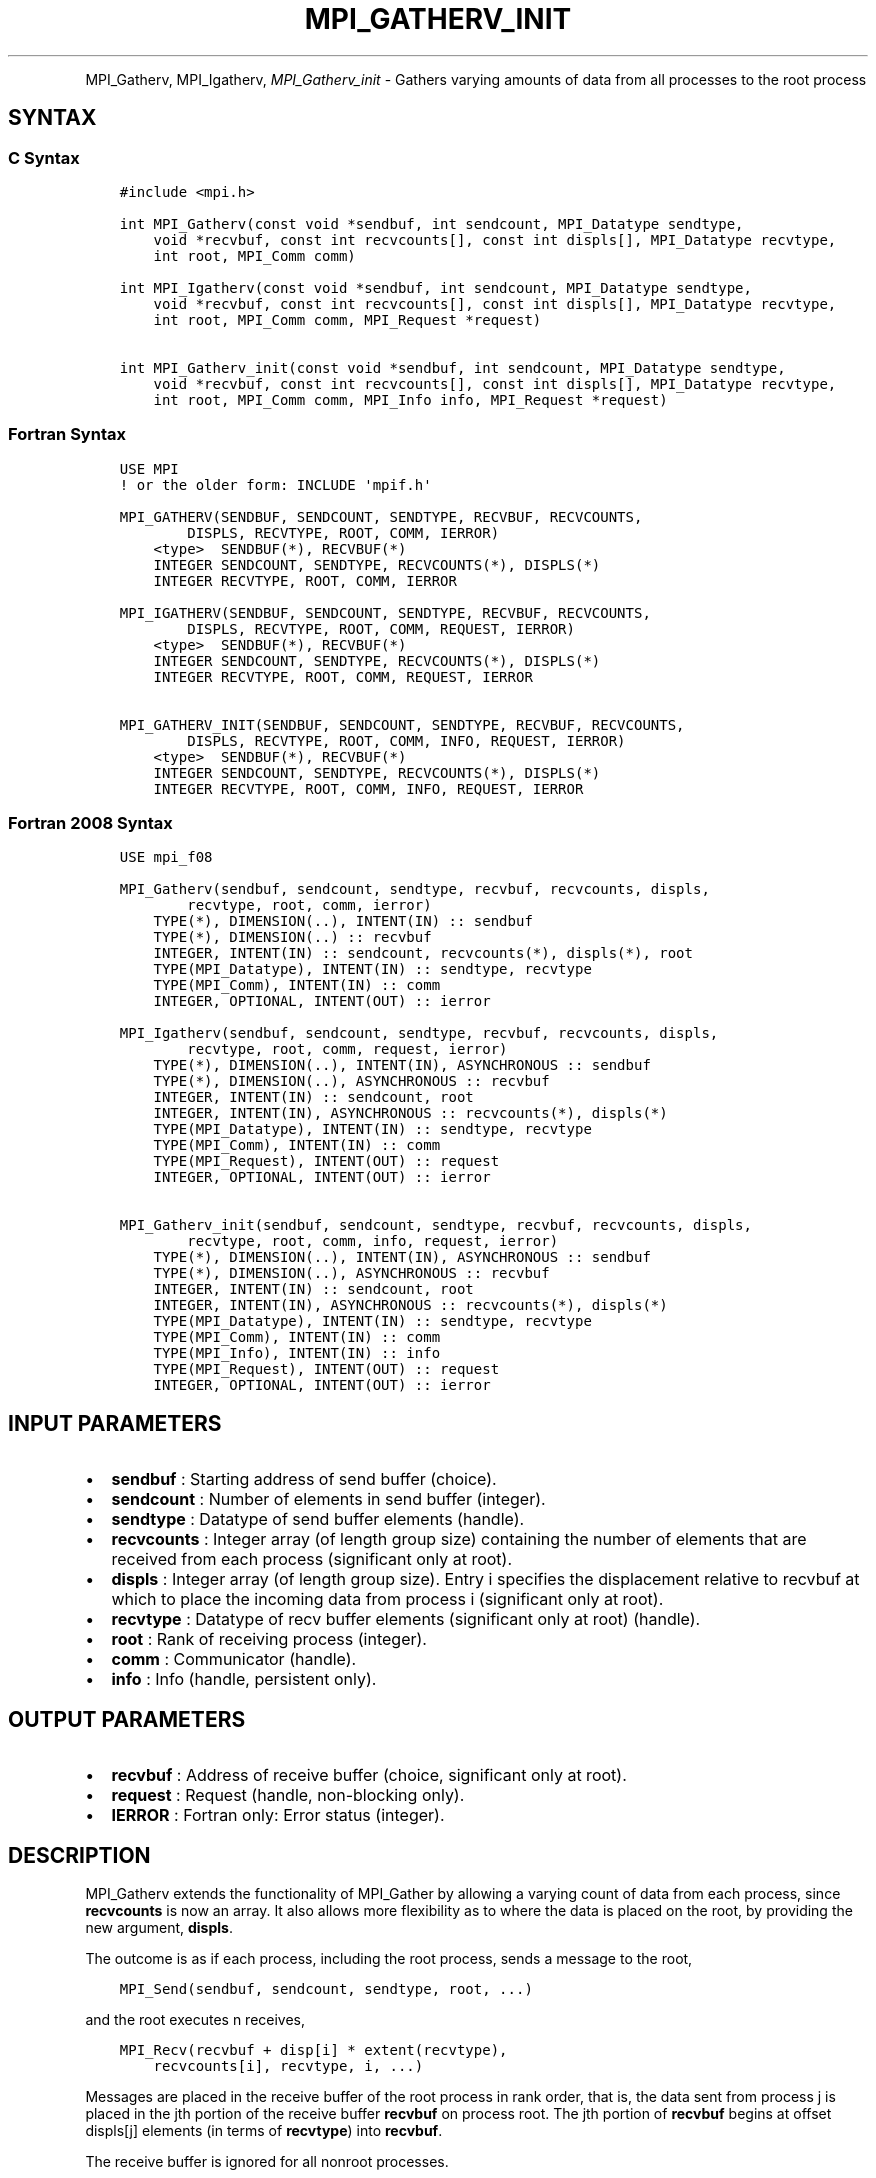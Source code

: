 .\" Man page generated from reStructuredText.
.
.TH "MPI_GATHERV_INIT" "3" "Jan 05, 2022" "" "Open MPI"
.
.nr rst2man-indent-level 0
.
.de1 rstReportMargin
\\$1 \\n[an-margin]
level \\n[rst2man-indent-level]
level margin: \\n[rst2man-indent\\n[rst2man-indent-level]]
-
\\n[rst2man-indent0]
\\n[rst2man-indent1]
\\n[rst2man-indent2]
..
.de1 INDENT
.\" .rstReportMargin pre:
. RS \\$1
. nr rst2man-indent\\n[rst2man-indent-level] \\n[an-margin]
. nr rst2man-indent-level +1
.\" .rstReportMargin post:
..
.de UNINDENT
. RE
.\" indent \\n[an-margin]
.\" old: \\n[rst2man-indent\\n[rst2man-indent-level]]
.nr rst2man-indent-level -1
.\" new: \\n[rst2man-indent\\n[rst2man-indent-level]]
.in \\n[rst2man-indent\\n[rst2man-indent-level]]u
..
.INDENT 0.0
.INDENT 3.5
.UNINDENT
.UNINDENT
.sp
MPI_Gatherv, MPI_Igatherv, \fI\%MPI_Gatherv_init\fP \- Gathers
varying amounts of data from all processes to the root process
.SH SYNTAX
.SS C Syntax
.INDENT 0.0
.INDENT 3.5
.sp
.nf
.ft C
#include <mpi.h>

int MPI_Gatherv(const void *sendbuf, int sendcount, MPI_Datatype sendtype,
    void *recvbuf, const int recvcounts[], const int displs[], MPI_Datatype recvtype,
    int root, MPI_Comm comm)

int MPI_Igatherv(const void *sendbuf, int sendcount, MPI_Datatype sendtype,
    void *recvbuf, const int recvcounts[], const int displs[], MPI_Datatype recvtype,
    int root, MPI_Comm comm, MPI_Request *request)

int MPI_Gatherv_init(const void *sendbuf, int sendcount, MPI_Datatype sendtype,
    void *recvbuf, const int recvcounts[], const int displs[], MPI_Datatype recvtype,
    int root, MPI_Comm comm, MPI_Info info, MPI_Request *request)
.ft P
.fi
.UNINDENT
.UNINDENT
.SS Fortran Syntax
.INDENT 0.0
.INDENT 3.5
.sp
.nf
.ft C
USE MPI
! or the older form: INCLUDE \(aqmpif.h\(aq

MPI_GATHERV(SENDBUF, SENDCOUNT, SENDTYPE, RECVBUF, RECVCOUNTS,
        DISPLS, RECVTYPE, ROOT, COMM, IERROR)
    <type>  SENDBUF(*), RECVBUF(*)
    INTEGER SENDCOUNT, SENDTYPE, RECVCOUNTS(*), DISPLS(*)
    INTEGER RECVTYPE, ROOT, COMM, IERROR

MPI_IGATHERV(SENDBUF, SENDCOUNT, SENDTYPE, RECVBUF, RECVCOUNTS,
        DISPLS, RECVTYPE, ROOT, COMM, REQUEST, IERROR)
    <type>  SENDBUF(*), RECVBUF(*)
    INTEGER SENDCOUNT, SENDTYPE, RECVCOUNTS(*), DISPLS(*)
    INTEGER RECVTYPE, ROOT, COMM, REQUEST, IERROR

MPI_GATHERV_INIT(SENDBUF, SENDCOUNT, SENDTYPE, RECVBUF, RECVCOUNTS,
        DISPLS, RECVTYPE, ROOT, COMM, INFO, REQUEST, IERROR)
    <type>  SENDBUF(*), RECVBUF(*)
    INTEGER SENDCOUNT, SENDTYPE, RECVCOUNTS(*), DISPLS(*)
    INTEGER RECVTYPE, ROOT, COMM, INFO, REQUEST, IERROR
.ft P
.fi
.UNINDENT
.UNINDENT
.SS Fortran 2008 Syntax
.INDENT 0.0
.INDENT 3.5
.sp
.nf
.ft C
USE mpi_f08

MPI_Gatherv(sendbuf, sendcount, sendtype, recvbuf, recvcounts, displs,
        recvtype, root, comm, ierror)
    TYPE(*), DIMENSION(..), INTENT(IN) :: sendbuf
    TYPE(*), DIMENSION(..) :: recvbuf
    INTEGER, INTENT(IN) :: sendcount, recvcounts(*), displs(*), root
    TYPE(MPI_Datatype), INTENT(IN) :: sendtype, recvtype
    TYPE(MPI_Comm), INTENT(IN) :: comm
    INTEGER, OPTIONAL, INTENT(OUT) :: ierror

MPI_Igatherv(sendbuf, sendcount, sendtype, recvbuf, recvcounts, displs,
        recvtype, root, comm, request, ierror)
    TYPE(*), DIMENSION(..), INTENT(IN), ASYNCHRONOUS :: sendbuf
    TYPE(*), DIMENSION(..), ASYNCHRONOUS :: recvbuf
    INTEGER, INTENT(IN) :: sendcount, root
    INTEGER, INTENT(IN), ASYNCHRONOUS :: recvcounts(*), displs(*)
    TYPE(MPI_Datatype), INTENT(IN) :: sendtype, recvtype
    TYPE(MPI_Comm), INTENT(IN) :: comm
    TYPE(MPI_Request), INTENT(OUT) :: request
    INTEGER, OPTIONAL, INTENT(OUT) :: ierror

MPI_Gatherv_init(sendbuf, sendcount, sendtype, recvbuf, recvcounts, displs,
        recvtype, root, comm, info, request, ierror)
    TYPE(*), DIMENSION(..), INTENT(IN), ASYNCHRONOUS :: sendbuf
    TYPE(*), DIMENSION(..), ASYNCHRONOUS :: recvbuf
    INTEGER, INTENT(IN) :: sendcount, root
    INTEGER, INTENT(IN), ASYNCHRONOUS :: recvcounts(*), displs(*)
    TYPE(MPI_Datatype), INTENT(IN) :: sendtype, recvtype
    TYPE(MPI_Comm), INTENT(IN) :: comm
    TYPE(MPI_Info), INTENT(IN) :: info
    TYPE(MPI_Request), INTENT(OUT) :: request
    INTEGER, OPTIONAL, INTENT(OUT) :: ierror
.ft P
.fi
.UNINDENT
.UNINDENT
.SH INPUT PARAMETERS
.INDENT 0.0
.IP \(bu 2
\fBsendbuf\fP : Starting address of send buffer (choice).
.IP \(bu 2
\fBsendcount\fP : Number of elements in send buffer (integer).
.IP \(bu 2
\fBsendtype\fP : Datatype of send buffer elements (handle).
.IP \(bu 2
\fBrecvcounts\fP : Integer array (of length group size) containing the
number of elements that are received from each process (significant
only at root).
.IP \(bu 2
\fBdispls\fP : Integer array (of length group size). Entry i specifies
the displacement relative to recvbuf at which to place the incoming
data from process i (significant only at root).
.IP \(bu 2
\fBrecvtype\fP : Datatype of recv buffer elements (significant only at
root) (handle).
.IP \(bu 2
\fBroot\fP : Rank of receiving process (integer).
.IP \(bu 2
\fBcomm\fP : Communicator (handle).
.IP \(bu 2
\fBinfo\fP : Info (handle, persistent only).
.UNINDENT
.SH OUTPUT PARAMETERS
.INDENT 0.0
.IP \(bu 2
\fBrecvbuf\fP : Address of receive buffer (choice, significant only at
root).
.IP \(bu 2
\fBrequest\fP : Request (handle, non\-blocking only).
.IP \(bu 2
\fBIERROR\fP : Fortran only: Error status (integer).
.UNINDENT
.SH DESCRIPTION
.sp
MPI_Gatherv extends the functionality of MPI_Gather by allowing
a varying count of data from each process, since \fBrecvcounts\fP is now
an array. It also allows more flexibility as to where the data is placed
on the root, by providing the new argument, \fBdispls\fP\&.
.sp
The outcome is as if each process, including the root process, sends a
message to the root,
.INDENT 0.0
.INDENT 3.5
.sp
.nf
.ft C
MPI_Send(sendbuf, sendcount, sendtype, root, ...)
.ft P
.fi
.UNINDENT
.UNINDENT
.sp
and the root executes n receives,
.INDENT 0.0
.INDENT 3.5
.sp
.nf
.ft C
MPI_Recv(recvbuf + disp[i] * extent(recvtype),
    recvcounts[i], recvtype, i, ...)
.ft P
.fi
.UNINDENT
.UNINDENT
.sp
Messages are placed in the receive buffer of the root process in rank
order, that is, the data sent from process j is placed in the jth
portion of the receive buffer \fBrecvbuf\fP on process root. The jth
portion of \fBrecvbuf\fP begins at offset displs[j] elements (in terms of
\fBrecvtype\fP) into \fBrecvbuf\fP\&.
.sp
The receive buffer is ignored for all nonroot processes.
.sp
The type signature implied by \fBsendcount\fP, \fBsendtype\fP on process i
must be equal to the type signature implied by \fBrecvcounts[i]\fP,
\fBrecvtype\fP at the root. This implies that the amount of data sent must
be equal to the amount of data received, pairwise between each process
and the root. Distinct type maps between sender and receiver are still
allowed, as illustrated in Example 2, below.
.sp
All arguments to the function are significant on process \fBroot\fP, while
on other processes, only arguments \fBsendbuf\fP, \fBsendcount\fP,
\fBsendtype\fP, \fBroot\fP, \fBcomm\fP are significant. The arguments \fBroot\fP
and \fBcomm\fP must have identical values on all processes.
.sp
The specification of counts, types, and displacements should not cause
any location on the \fBroot\fP to be written more than once. Such a call
is erroneous.
.sp
Example 1: Now have each process send 100 ints to \fBroot\fP, but place
each set (of 100) stride ints apart at receiving end. Use
\fBMPI_Gatherv\fP and the \fBdispls\fP argument to achieve this effect.
Assume stride >= 100.
.INDENT 0.0
.INDENT 3.5
.sp
.nf
.ft C
MPI_Comm comm;
int gsize,sendarray[100];
int root, *rbuf, stride;
int *displs,i,*rcounts;
//      ...
MPI_Comm_size(comm, &gsize);
rbuf = (int *)malloc(gsize*stride*sizeof(int));
displs = (int *)malloc(gsize*sizeof(int));
rcounts = (int *)malloc(gsize*sizeof(int));
for (i=0; i<gsize; ++i) {
    displs[i] = i*stride;
    rcounts[i] = 100;
}
MPI_Gatherv(sendarray, 100, MPI_INT, rbuf, rcounts,
    displs, MPI_INT, root, comm);
.ft P
.fi
.UNINDENT
.UNINDENT
.sp
Note that the program is erroneous if stride < 100.
.sp
Example 2: Same as Example 1 on the receiving side, but send the 100
ints from the 0th column of a 100 150 int array, in C.
.INDENT 0.0
.INDENT 3.5
.sp
.nf
.ft C
MPI_Comm comm;
int gsize,sendarray[100][150];
int root, *rbuf, stride;
MPI_Datatype stype;
int *displs,i,*rcounts;
//      ...
MPI_Comm_size(comm, &gsize);
rbuf = (int *)malloc(gsize*stride*sizeof(int));
displs = (int *)malloc(gsize*sizeof(int));
rcounts = (int *)malloc(gsize*sizeof(int));
for (i=0; i<gsize; ++i) {
    displs[i] = i*stride;
    rcounts[i] = 100;
}
/* Create datatype for 1 column of array
 */
MPI_Type_vector(100, 1, 150, MPI_INT, &stype);
MPI_Type_commit( &stype );
MPI_Gatherv(sendarray, 1, stype, rbuf, rcounts,
    displs, MPI_INT, root, comm);
.ft P
.fi
.UNINDENT
.UNINDENT
.sp
Example 3: Process i sends (100\-i) ints from the ith column of a 100 x
150 int array, in C. It is received into a buffer with stride, as in the
previous two examples.
.INDENT 0.0
.INDENT 3.5
.sp
.nf
.ft C
MPI_Comm comm;
int gsize,sendarray[100][150],*sptr;
int root, *rbuf, stride, myrank;
MPI_Datatype stype;
int *displs,i,*rcounts;
//      ...
MPI_Comm_size(comm, &gsize);
MPI_Comm_rank( comm, &myrank );
rbuf = (int *)malloc(gsize*stride*sizeof(int));
displs = (int *)malloc(gsize*sizeof(int));
rcounts = (int *)malloc(gsize*sizeof(int));
for (i=0; i<gsize; ++i) {
    displs[i] = i*stride;
    rcounts[i] = 100\-i;  /* note change from previous example */
}
/* Create datatype for the column we are sending
 */
MPI_Type_vector(100\-myrank, 1, 150, MPI_INT, &stype);
MPI_Type_commit( &stype );
/* sptr is the address of start of "myrank" column
 */
sptr = &sendarray[0][myrank];
MPI_Gatherv(sptr, 1, stype, rbuf, rcounts, displs, MPI_INT,
   root, comm);
.ft P
.fi
.UNINDENT
.UNINDENT
.sp
Note that a different amount of data is received from each process.
.sp
Example 4: Same as Example 3, but done in a different way at the sending
end. We create a datatype that causes the correct striding at the
sending end so that we read a column of a C array.
.INDENT 0.0
.INDENT 3.5
.sp
.nf
.ft C
MPI_Comm comm;
int gsize,sendarray[100][150],*sptr;
int root, *rbuf, stride, myrank, disp[2], blocklen[2];
MPI_Datatype stype,type[2];
int *displs,i,*rcounts;
//      ...
MPI_Comm_size(comm, &gsize);
MPI_Comm_rank( comm, &myrank );
rbuf = (int *)alloc(gsize*stride*sizeof(int));
displs = (int *)malloc(gsize*sizeof(int));
rcounts = (int *)malloc(gsize*sizeof(int));
for (i=0; i<gsize; ++i) {
    displs[i] = i*stride;
    rcounts[i] = 100\-i;
}
/* Create datatype for one int, with extent of entire row
 */
disp[0] = 0;       disp[1] = 150*sizeof(int);
type[0] = MPI_INT; type[1] = MPI_UB;
blocklen[0] = 1;   blocklen[1] = 1;
MPI_Type_struct( 2, blocklen, disp, type, &stype );
MPI_Type_commit( &stype );
sptr = &sendarray[0][myrank];
MPI_Gatherv(sptr, 100\-myrank, stype, rbuf, rcounts,
    displs, MPI_INT, root, comm);
.ft P
.fi
.UNINDENT
.UNINDENT
.sp
Example 5: Same as Example 3 at sending side, but at receiving side we
make the stride between received blocks vary from block to block.
.INDENT 0.0
.INDENT 3.5
.sp
.nf
.ft C
MPI_Comm comm;
int gsize,sendarray[100][150],*sptr;
int root, *rbuf, *stride, myrank, bufsize;
MPI_Datatype stype;
int *displs,i,*rcounts,offset;
//      ...
MPI_Comm_size( comm, &gsize);
MPI_Comm_rank( comm, &myrank );
de = (int *)malloc(gsize*sizeof(int));
//         ...
/* stride[i] for i = 0 to gsize\-1 is set somehow
 */
/*set up displs and rcounts vectors first
 */
displs = (int *)malloc(gsize*sizeof(int));
rcounts = (int *)malloc(gsize*sizeof(int));
offset = 0;
for (i=0; i<gsize; ++i) {
    displs[i] = offset;
    offset += stride[i];
    rcounts[i] = 100\-i;
}
/* the required buffer size for rbuf is now easily obtained
 */
bufsize = displs[gsize\-1]+rcounts[gsize\-1];
rbuf = (int *)malloc(bufsize*sizeof(int));
/* Create datatype for the column we are sending
 */
MPI_Type_vector(100\-myrank, 1, 150, MPI_INT, &stype);
MPI_Type_commit( &stype );
sptr = &sendarray[0][myrank];
MPI_Gatherv(sptr, 1, stype, rbuf, rcounts,
    displs, MPI_INT, root, comm);
.ft P
.fi
.UNINDENT
.UNINDENT
.sp
Example 6: Process i sends num ints from the ith column of a 100 x 150
int array, in C. The complicating factor is that the various values of
num are not known to \fBroot\fP, so a separate gather must first be run to
find these out. The data is placed contiguously at the receiving end.
.INDENT 0.0
.INDENT 3.5
.sp
.nf
.ft C
MPI_Comm comm;
int gsize,sendarray[100][150],*sptr;
int root, *rbuf, stride, myrank, disp[2], blocklen[2];
MPI_Datatype stype,types[2];
int *displs,i,*rcounts,num;
//      ...
MPI_Comm_size( comm, &gsize);
MPI_Comm_rank( comm, &myrank );
/*First, gather nums to root
 */
rcounts = (int *)malloc(gsize*sizeof(int));
MPI_Gather( &num, 1, MPI_INT, rcounts, 1, MPI_INT, root, comm);
/* root now has correct rcounts, using these we set
 * displs[] so that data is placed contiguously (or
 * concatenated) at receive end
 */
displs = (int *)malloc(gsize*sizeof(int));
displs[0] = 0;
for (i=1; i<gsize; ++i) {
    displs[i] = displs[i\-1]+rcounts[i\-1];
}
/* And, create receive buffer
 */
rbuf = (int *)malloc(gsize*(displs[gsize\-1]+rcounts[gsize\-1])
        *sizeof(int));
/* Create datatype for one int, with extent of entire row
 */
disp[0] = 0;       disp[1] = 150*sizeof(int);
type[0] = MPI_INT; type[1] = MPI_UB;
blocklen[0] = 1;   blocklen[1] = 1;
MPI_Type_struct( 2, blocklen, disp, type, &stype );
MPI_Type_commit( &stype );
sptr = &sendarray[0][myrank];
MPI_Gatherv(sptr, num, stype, rbuf, rcounts,
            displs, MPI_INT, root, comm);
.ft P
.fi
.UNINDENT
.UNINDENT
.SH USE OF IN-PLACE OPTION
.sp
The in\-place option operates in the same way as it does for
MPI_Gather\&.\(ga\(ga When the communicator is an intracommunicator, you can
perform a gather operation in\-place (the output buffer is used as the
input buffer). Use the variable MPI_IN_PLACE as the value of the
root process \fBsendbuf\fP\&. In this case, \fBsendcount\fP and \fBsendtype\fP
are ignored, and the contribution of the \fBroot\fP process to the
gathered vector is assumed to already be in the correct place in the
receive buffer.
.sp
Note that MPI_IN_PLACE is a special kind of value; it has the same
restrictions on its use as MPI_BOTTOM.\(ga\(ga
.sp
Because the in\-place option converts the receive buffer into a
send\-and\-receive buffer, a Fortran binding that includes INTENT must
mark these as INOUT, not OUT.
.SH WHEN COMMUNICATOR IS AN INTER-COMMUNICATOR
.sp
When the communicator is an inter\-communicator, the \fBroot\fP process in
the first group gathers data from all the processes in the second group.
The first group defines the root process. That process uses MPI_ROOT
as the value of its \fBroot\fP argument. The remaining processes use
MPI_PROC_NULL as the value of their \fBroot\fP argument. All processes
in the second group use the rank of that root process in the first group
as the value of their \fBroot\fP argument. The send buffer argument of the
processes in the first group must be consistent with the receive buffer
argument of the \fBroot\fP process in the second group.
.SH ERRORS
.sp
Almost all MPI routines return an error value; C routines as the value
of the function and Fortran routines in the last argument.
.sp
Before the error value is returned, the current MPI error handler is
called. By default, this error handler aborts the MPI job, except for
I/O function errors. The error handler may be changed with
MPI_Comm_set_errhandler; the predefined error handler
MPI_ERRORS_RETURN may be used to cause error values to be returned.
Note that MPI does not guarantee that an MPI program can continue past
an error.
.sp
\fBSEE ALSO:\fP
.INDENT 0.0
.INDENT 3.5
MPI_Gather MPI_Scatter MPI_Scatterv
.UNINDENT
.UNINDENT
.SH COPYRIGHT
2020, The Open MPI Community
.\" Generated by docutils manpage writer.
.
